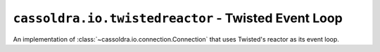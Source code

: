 ``cassoldra.io.twistedreactor`` - Twisted Event Loop
====================================================

.. module:: cassoldra.io.twistedreactor

.. class:: TwistedConnection

   An implementation of :class:`~cassoldra.io.connection.Connection` that uses
   Twisted's reactor as its event loop.
